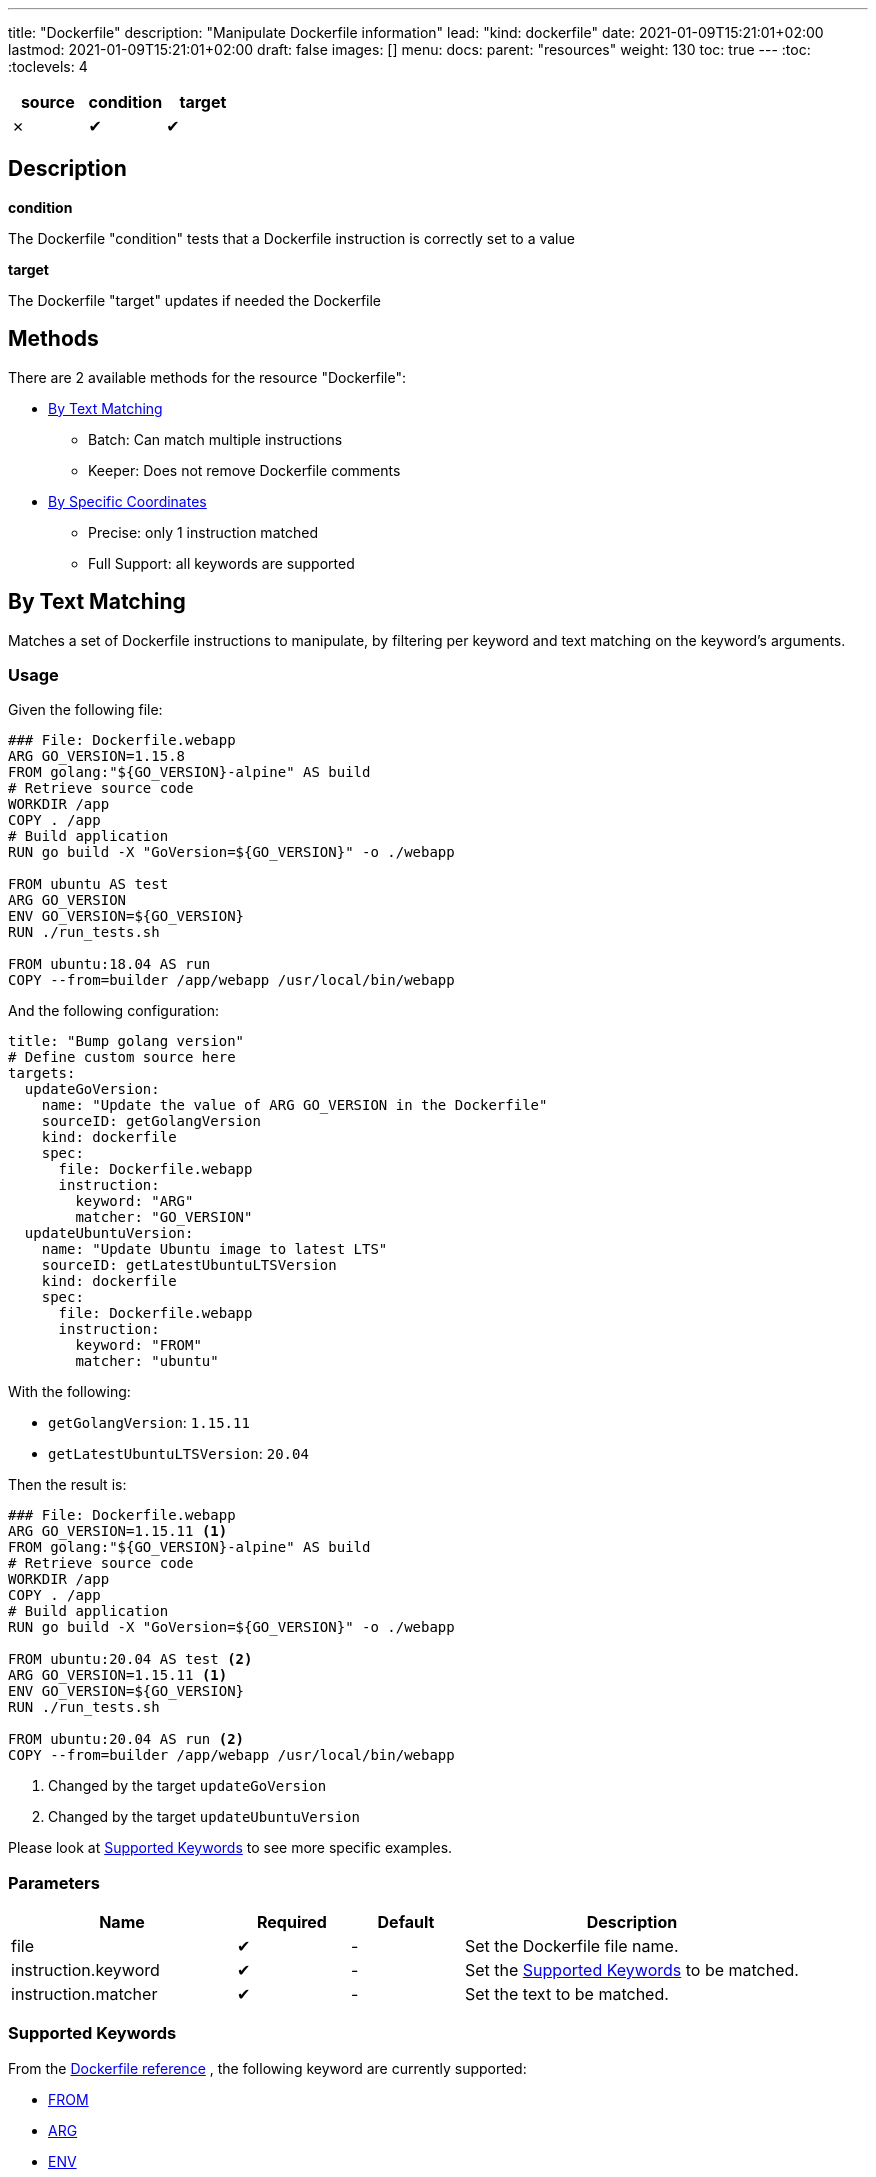 ---
title: "Dockerfile"
description: "Manipulate Dockerfile information"
lead: "kind: dockerfile"
date: 2021-01-09T15:21:01+02:00
lastmod: 2021-01-09T15:21:01+02:00
draft: false
images: []
menu:
  docs:
    parent: "resources"
weight: 130
toc: true
---
// <!-- Required for asciidoctor -->
:toc:
// Set toclevels to be at least your hugo [markup.tableOfContents.endLevel] config key
:toclevels: 4


[cols="1^,1^,1^",options=header]
|===
| source | condition | target
| &#10007; | &#10004; | &#10004;
|===

== Description

**condition**

The Dockerfile "condition" tests that a Dockerfile instruction is correctly set to a value

**target**

The Dockerfile "target" updates if needed the Dockerfile

== Methods

There are 2 available methods for the resource "Dockerfile":

* <<By Text Matching>>
** Batch: Can match multiple instructions
** Keeper: Does not remove Dockerfile comments

* <<By Specific Coordinates>>
** Precise: only 1 instruction matched
** Full Support: all keywords are supported

== By Text Matching

Matches a set of Dockerfile instructions to manipulate,
by filtering per keyword and text matching on the keyword's arguments.

=== Usage

Given the following file:

[source,Dockerfile]
----
### File: Dockerfile.webapp
ARG GO_VERSION=1.15.8
FROM golang:"${GO_VERSION}-alpine" AS build
# Retrieve source code
WORKDIR /app
COPY . /app
# Build application
RUN go build -X "GoVersion=${GO_VERSION}" -o ./webapp

FROM ubuntu AS test
ARG GO_VERSION
ENV GO_VERSION=${GO_VERSION}
RUN ./run_tests.sh

FROM ubuntu:18.04 AS run
COPY --from=builder /app/webapp /usr/local/bin/webapp
----

And the following configuration:

[source,yaml]
----
title: "Bump golang version"
# Define custom source here
targets:
  updateGoVersion:
    name: "Update the value of ARG GO_VERSION in the Dockerfile"
    sourceID: getGolangVersion
    kind: dockerfile
    spec:
      file: Dockerfile.webapp
      instruction:
        keyword: "ARG"
        matcher: "GO_VERSION"
  updateUbuntuVersion:
    name: "Update Ubuntu image to latest LTS"
    sourceID: getLatestUbuntuLTSVersion
    kind: dockerfile
    spec:
      file: Dockerfile.webapp
      instruction:
        keyword: "FROM"
        matcher: "ubuntu"
----

With the following:

* `getGolangVersion`: `1.15.11`
* `getLatestUbuntuLTSVersion`: `20.04`


Then the result is:

[source,Dockerfile]
----
### File: Dockerfile.webapp
ARG GO_VERSION=1.15.11 <1>
FROM golang:"${GO_VERSION}-alpine" AS build
# Retrieve source code
WORKDIR /app
COPY . /app
# Build application
RUN go build -X "GoVersion=${GO_VERSION}" -o ./webapp

FROM ubuntu:20.04 AS test <2>
ARG GO_VERSION=1.15.11 <1>
ENV GO_VERSION=${GO_VERSION}
RUN ./run_tests.sh

FROM ubuntu:20.04 AS run <2>
COPY --from=builder /app/webapp /usr/local/bin/webapp
----

<1> Changed by the target `updateGoVersion`
<2> Changed by the target `updateUbuntuVersion`

Please look at <<Supported Keywords>> to see more specific examples.

=== Parameters

[cols="2,1,1,3",options=header]
|===
| Name | Required | Default |Description
| file  | &#10004; | - | Set the Dockerfile file name.
| instruction.keyword | &#10004; | - | Set the <<Supported Keywords>> to be matched.
| instruction.matcher | &#10004; | - | Set the text to be matched.
|===

=== Supported Keywords

From the https://docs.docker.com/engine/reference/builder/[Dockerfile reference, window="_blank"] ,
the following keyword are currently supported:

* <<FROM>>
* <<ARG>>
* <<ENV>>

If you need an unsupported keyword, or an unsupported scenario:

* Consider using the method <<By Specific Coordinates>>
* Do not hesitate to add the keyword support by https://github.com/updatecli/updatecli/blob/main/doc/CONTRIBUTING.adoc[contributing to updatecli, window="_blank"]

==== FROM

Matches https://docs.docker.com/engine/reference/builder/#from[Dockerfile FROM, window="_blank"] instructions by image name to manipulate their image's tags.

* Matches *only* on the image name
** Matching is case sensitive
** Multi stages with an alias are supported, but the alias is not used for matching

* When used as a target, *only* the image tag is modified by Updatecli
** "Friends don't let friend use `latest`": if an instruction is matched and it has no tag,
  then Updatecli append the values as a tag.

With the following definition:

[source, yaml]
----
spec:
  file: Dockerfile
  instruction:
    keyword: "FROM"
    matcher: "alpine"
----

you get the following results:

[source, Dockerfile]
----
# Matches
FROM alpine:3.12
from alpine:3.13
FROM alpine:3.11 AS builder
FROM alpine
FROM alpine:latest

## Does NOT matches
FROM ubuntu:20.04
FROM debian:buster AS alpine
FROM mountain:alpine
FROM ALPINE:3.11
----

==== ARG

Matches https://docs.docker.com/engine/reference/builder/#arg[Dockerfile ARG, window="_blank"] instruction by key to manipulate their values.

* *Only* matches by key (left of the `=` when present)
** Matching is case sensitive

* When used as a target, *only* the value of the argument (right of the `=` when present)
** When no argument value is found (e.g. default value, no character `=` or empty value),
  then updatecli appends the `=` character followed by the value.

With the following definition:

[source, yaml]
----
spec:
  file: Dockerfile
  instruction:
    keyword: "ARG"
    matcher: "UPDATECLI_VERSION"
----

you get the following results:

[source, Dockerfile]
----
# Matches
ARG UPDATECLI_VERSION
ARG UPDATECLI_VERSION=
ARG UPDATECLI_VERSION=0.1.0
arg UPDATECLI_VERSION=0.1.0

## Does NOT matches
ARG GOLANG_VERSION
ARG RUST_VERSION=UPDATECLI_VERSION
ARG updatecli_version
----

==== ENV

Matches https://docs.docker.com/engine/reference/builder/#env[Dockerfile ENV, window="_blank"] instruction by keys to manipulate their values.

* *Only* matches on the environment key (left of the `=` when present)
** Matching is case sensitive

* *Only* matches single and valid key/value pairs:
** `ENV foo=bar` is supported
** `ENV foo=bar toto=titi` is NOT supported
** `ENV foo` is NOT supported (invalid Dockerfile instruction as a value is mandatory)

* When used as a target, *only* the value of the environment (right of the `=` when present)
** When no environment value is found (e.g. default value, no character `=` or empty value),
  then updatecli appends the `=` character followed by the value.

With the following definition:

[source, yaml]
----
spec:
  file: Dockerfile
  instruction:
    keyword: "ENV"
    matcher: "UPDATECLI_VERSION"
----

you get the following results:

[source, Dockerfile]
----
# Matches
ENV UPDATECLI_VERSION=0.1.0
env UPDATECLI_VERSION=0.1.0

## Does NOT matches
# Invalid
ENV GOLANG_VERSION
# No match
ENV RUST_VERSION=UPDATECLI_VERSION
# lower case: no match
ENV updatecli_version
# Multiple key/value pairs
ENV FOO=BAR UPDATECLI_VERSION=0.1.0
----

== By Specific Coordinates

=== Parameters

[cols="1,1,1,4",options=header]
|===
| Name | Required | Default |Description
| file  | &#10004; | - | Set Dockerfile  file name.
| instruction | &#10004; | - | Set key need to be manipulate using a custom syntax, `INSTRUCTION[x][y]` more information in section Instruction
| value | | source output | Set the key value.
|===


=== Syntax

Updatecli represents internally a Dockerfile as a two-dimensional array where the first dimension is a list of Dockerfile instruction like "FROM", "RUN", etc..., and the second dimension represents a list of arguments for each instruction.

In the following example "Dockerfile", the first dimension is ["FROM","LABEL","LABEL"]

.Dockerfile
```
FROM jenkins/jenkins:2.274
LABEL maintainer=olblak
LABEL version=2.274 \
      date = "2021/01/09"
```

And the second dimension is :
```
FROM    = ["jenkins/jenkins:2.274"]
LABEL0  = ["maintainer", "olblak"]
LABEL1  = ["version", "2.274", "date", "2021/01/09"]
```

Updatecli identifies a specific Dockerfile instruction through its coordinates,
by using the syntax `INSTRUCTION[x][y]` where:

* `INSTRUCTION` must be replaced by a valid Dockerfile instruction like `ARG`, `ENV`, `LABEL`, etc
* "x" references a specific instruction position where x is replaced by any integer starting from 0. So "0" means the first instruction of type `INSTRUCTION`, "1" means the second, etc
* "y" references a specific argument element for the `INSTRUCTION[x]` where "y" is replaced by any integer starting from 0. So "0" means the first argument, "1" means the second, etc

Based on the Dockerfile example, here is the list of instruction equivalent
* `LABEL[0][0]` equal `maintainer`
* `LABEL[0][1]` equal `olblak`
* `LABEL[1][0]` equal `version`
* `LABEL[1][4]` equal `2021/01/09`

NOTE: A shorter syntax is available where `INSTRUCTION` is an alias for `INSTRUCTION[0][0]`.

[IMPORTANT]
====
When used as a target (and writing to a file):

* "Specific Coordinates" method might not keep the initial Dockerfile syntax
* "Specific Coordinates" method drops comments from the initial Dockerfile
====

=== Examples

.updatecli.yaml
```
source:
  name: Get Latest helm release version
  kind: githubRelease
  spec:
    owner: "helm"
    repository: "helm"
    token: {{ requiredEnv .github.token }}
    username: olblak
    version: latest
conditions:
  isENVSet:
    name: Is ENV HELM_VERSION set
    kind: dockerfile
    spec:
      file: docker/Dockerfile
      Instruction: ENV[1][0]
      Value: "HELM_VERSION"
    scm:
      github:
        user: "updatecli"
        email: "updatecli@olblak.com"
        owner: "olblak"
        repository: "charts"
        token: {{ requiredEnv "GITHUB_TOKEN" }}
        username: "olblak"
        branch: "master"
targets:
  updateENVHELMVERSION:
    name: Update HELM_VERSION
    kind: dockerfile
    spec:
      file: docker/Dockerfile
      Instruction: ENV[1][1]
    scm:
      github:
        user: "updatecli"
        email: "updatecli@olblak.com"
        owner: "olblak"
        repository: "charts"
        token: {{ requiredEnv "GITHUB_TOKEN" }}
        username: "olblak"
        branch: "master"
```

What it says:

*Source*

Retrieve the helm version from its github release located on https://github.com/helm/helm
  => v3.4.2

*Conditions*

Then it will test one condition:
If the dockerfile 'docker/Dockerfile' is located on the git repository https://github.com/olblak/charts
has the instruction ENV[1][0] set to "HELM_VERSION". ENV[1][0] is a custom syntax to represent
a two-dimensional array where the first element represents a specific Dockerfile instruction identifier
starting from "0" at the beginning of the document, so we are looking for the second INSTRUCTION "ENV".
The second element represents an instruction argument position. In this case, we want to check that ENV key
is set to "HELM_VERSION"

*Targets*

If the condition is met, which is to be sure that the ENV key set to "HELM_VERSION" exist, then we'll
are going to update its value if needed based on the version retrieved from the source.
The syntax is the same for the condition excepted that this time we are looking for ENV[1][1]
which means that the second argument of the second ENV instruction.
